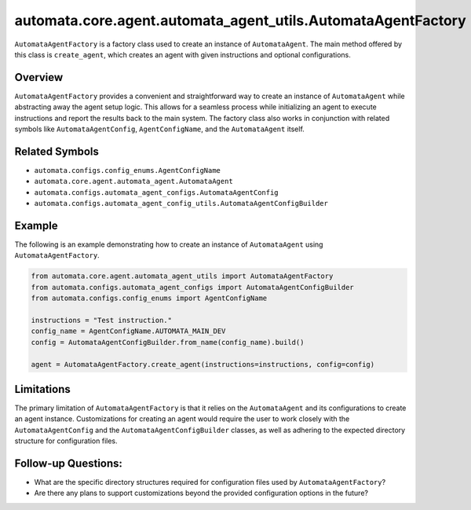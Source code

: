 automata.core.agent.automata_agent_utils.AutomataAgentFactory
=============================================================

``AutomataAgentFactory`` is a factory class used to create an instance
of ``AutomataAgent``. The main method offered by this class is
``create_agent``, which creates an agent with given instructions and
optional configurations.

Overview
--------

``AutomataAgentFactory`` provides a convenient and straightforward way
to create an instance of ``AutomataAgent`` while abstracting away the
agent setup logic. This allows for a seamless process while initializing
an agent to execute instructions and report the results back to the main
system. The factory class also works in conjunction with related symbols
like ``AutomataAgentConfig``, ``AgentConfigName``, and the
``AutomataAgent`` itself.

Related Symbols
---------------

-  ``automata.configs.config_enums.AgentConfigName``
-  ``automata.core.agent.automata_agent.AutomataAgent``
-  ``automata.configs.automata_agent_configs.AutomataAgentConfig``
-  ``automata.configs.automata_agent_config_utils.AutomataAgentConfigBuilder``

Example
-------

The following is an example demonstrating how to create an instance of
``AutomataAgent`` using ``AutomataAgentFactory``.

.. code:: python

   from automata.core.agent.automata_agent_utils import AutomataAgentFactory
   from automata.configs.automata_agent_configs import AutomataAgentConfigBuilder
   from automata.configs.config_enums import AgentConfigName

   instructions = "Test instruction."
   config_name = AgentConfigName.AUTOMATA_MAIN_DEV
   config = AutomataAgentConfigBuilder.from_name(config_name).build()

   agent = AutomataAgentFactory.create_agent(instructions=instructions, config=config)

Limitations
-----------

The primary limitation of ``AutomataAgentFactory`` is that it relies on
the ``AutomataAgent`` and its configurations to create an agent
instance. Customizations for creating an agent would require the user to
work closely with the ``AutomataAgentConfig`` and the
``AutomataAgentConfigBuilder`` classes, as well as adhering to the
expected directory structure for configuration files.

Follow-up Questions:
--------------------

-  What are the specific directory structures required for configuration
   files used by ``AutomataAgentFactory``?
-  Are there any plans to support customizations beyond the provided
   configuration options in the future?
